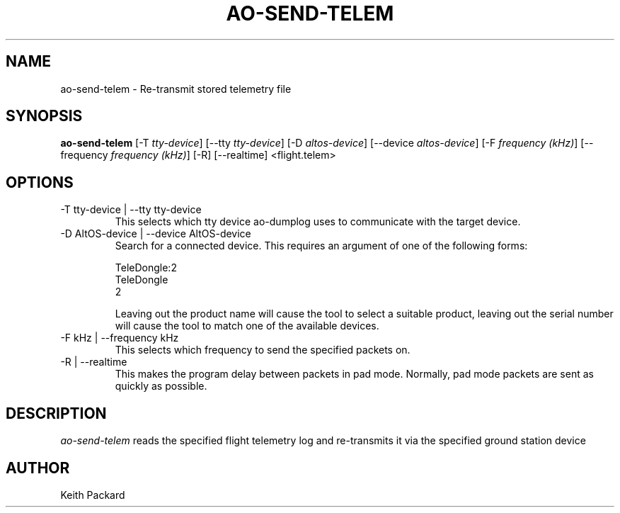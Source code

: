 .\"
.\" Copyright © 2009 Keith Packard <keithp@keithp.com>
.\"
.\" This program is free software; you can redistribute it and/or modify
.\" it under the terms of the GNU General Public License as published by
.\" the Free Software Foundation; either version 2 of the License, or
.\" (at your option) any later version.
.\"
.\" This program is distributed in the hope that it will be useful, but
.\" WITHOUT ANY WARRANTY; without even the implied warranty of
.\" MERCHANTABILITY or FITNESS FOR A PARTICULAR PURPOSE.  See the GNU
.\" General Public License for more details.
.\"
.\" You should have received a copy of the GNU General Public License along
.\" with this program; if not, write to the Free Software Foundation, Inc.,
.\" 59 Temple Place, Suite 330, Boston, MA 02111-1307 USA.
.\"
.\"
.TH AO-SEND-TELEM 1 "ao-send-telem" ""
.SH NAME
ao-send-telem \- Re-transmit stored telemetry file
.SH SYNOPSIS
.B "ao-send-telem"
[\-T \fItty-device\fP]
[\--tty \fItty-device\fP]
[\-D \fIaltos-device\fP]
[\--device \fIaltos-device\fP]
[\-F \fIfrequency (kHz)\fP]
[\--frequency \fIfrequency (kHz)\fP]
[\-R]
[\--realtime]
<flight.telem>
.SH OPTIONS
.TP
\-T tty-device | --tty tty-device
This selects which tty device ao-dumplog uses to communicate with
the target device.
.TP
\-D AltOS-device | --device AltOS-device
Search for a connected device. This requires an argument of one of the
following forms:
.IP
TeleDongle:2
.br
TeleDongle
.br
2
.IP
Leaving out the product name will cause the tool to select a suitable
product, leaving out the serial number will cause the tool to match
one of the available devices.
.TP
\-F kHz | --frequency kHz
This selects which frequency to send the specified packets on.
.TP
\-R | --realtime
This makes the program delay between packets in pad mode. Normally,
pad mode packets are sent as quickly as possible.
.SH DESCRIPTION
.I ao-send-telem
reads the specified flight telemetry log and re-transmits it via the
specified ground station device
.SH AUTHOR
Keith Packard
